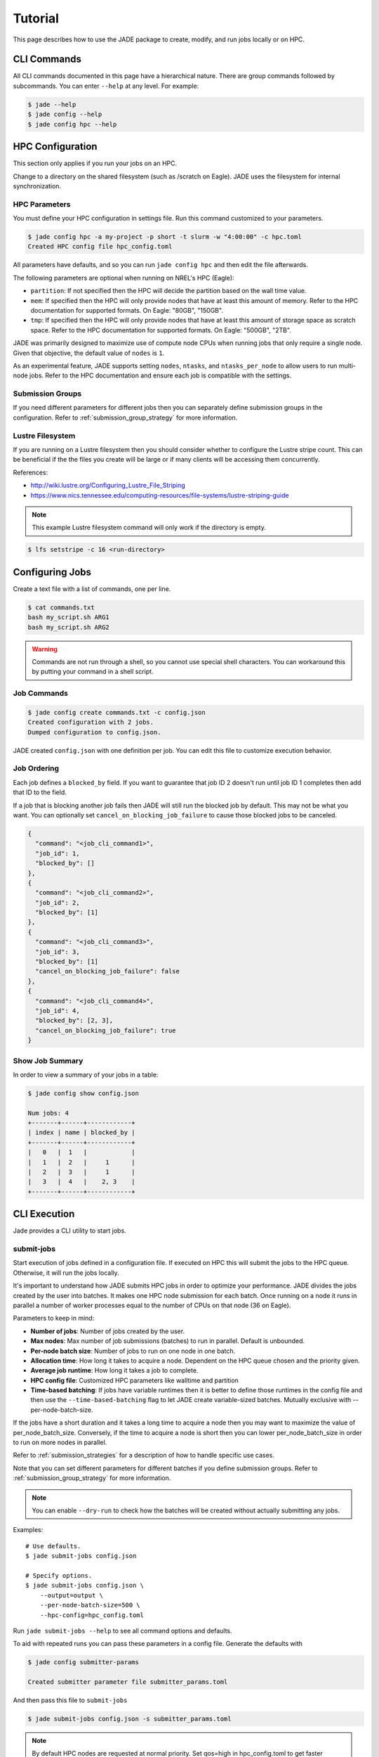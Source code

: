 ********
Tutorial
********

This page describes how to use the JADE package to create, modify, and run
jobs locally or on HPC.

CLI Commands
============
All CLI commands documented in this page have a hierarchical nature. There are
group commands followed by subcommands. You can enter ``--help`` at any level.
For example:

.. code-block:: bash

    $ jade --help
    $ jade config --help
    $ jade config hpc --help


HPC Configuration
=================
This section only applies if you run your jobs on an HPC.

Change to a directory on the shared filesystem (such as /scratch on Eagle).
JADE uses the filesystem for internal synchronization.

HPC Parameters
--------------
You must define your HPC configuration in settings file. Run this command
customized to your parameters.

.. code-block:: bash

    $ jade config hpc -a my-project -p short -t slurm -w "4:00:00" -c hpc.toml
    Created HPC config file hpc_config.toml

All parameters have defaults, and so you can run ``jade config hpc`` and then
edit the file afterwards.

The following parameters are optional when running on NREL's HPC (Eagle):

- ``partition``: If not specified then the HPC will decide the partition based
  on the wall time value.
- ``mem``: If specified then the HPC will only
  provide nodes that have at least this amount of memory.  Refer to the HPC
  documentation for supported formats. On Eagle: "80GB", "150GB".
- ``tmp``: If specified then the HPC will only provide nodes that have at least this
  amount of storage space as scratch space. Refer to the HPC documentation for
  supported formats. On Eagle: "500GB", "2TB".

JADE was primarily designed to maximize use of compute node CPUs when running
jobs that only require a single node. Given that objective, the default value
of ``nodes`` is ``1``.

As an experimental feature, JADE supports setting ``nodes``, ``ntasks``, and
``ntasks_per_node`` to allow users to run multi-node jobs. Refer to the HPC
documentation and ensure each job is compatible with the settings.

Submission Groups
-----------------
If you need different parameters for different jobs then you can separately
define submission groups in the configuration. Refer to
:ref:`submission_group_strategy` for more information.

Lustre Filesystem
-----------------
If you are running on a Lustre filesystem then you should consider whether to
configure the Lustre stripe count. This can be beneficial if the the files you
create will be large or if many clients will be accessing them concurrently.

References:

- http://wiki.lustre.org/Configuring_Lustre_File_Striping
- https://www.nics.tennessee.edu/computing-resources/file-systems/lustre-striping-guide

.. note::

   This example Lustre filesystem command will only work if the directory is
   empty.

.. code-block:: bash

    $ lfs setstripe -c 16 <run-directory>

Configuring Jobs
================
Create a text file with a list of commands, one per line.

.. code-block:: bash

    $ cat commands.txt
    bash my_script.sh ARG1
    bash my_script.sh ARG2

.. warning:: Commands are not run through a shell, so you cannot use special
   shell characters. You can workaround this by putting your command in a
   shell script.

Job Commands
------------

.. code-block:: bash

    $ jade config create commands.txt -c config.json
    Created configuration with 2 jobs.
    Dumped configuration to config.json.

JADE created ``config.json`` with one definition per job. You can edit this
file to customize execution behavior.

Job Ordering
------------
Each job defines a ``blocked_by`` field. If you want to guarantee that job ID
2 doesn't run until job ID 1 completes then add that ID to the field.

If a job that is blocking another job fails then JADE will still run the
blocked job by default. This may not be what you want. You can optionally set
``cancel_on_blocking_job_failure`` to cause those blocked jobs to be canceled.

.. code:: python

    {
      "command": "<job_cli_command1>",
      "job_id": 1,
      "blocked_by": []
    },
    {
      "command": "<job_cli_command2>",
      "job_id": 2,
      "blocked_by": [1]
    },
    {
      "command": "<job_cli_command3>",
      "job_id": 3,
      "blocked_by": [1]
      "cancel_on_blocking_job_failure": false
    },
    {
      "command": "<job_cli_command4>",
      "job_id": 4,
      "blocked_by": [2, 3],
      "cancel_on_blocking_job_failure": true
    }


Show Job Summary
----------------
In order to view a summary of your jobs in a table:

.. code:: bash

    $ jade config show config.json

    Num jobs: 4
    +-------+------+------------+
    | index | name | blocked_by |
    +-------+------+------------+
    |   0   |  1   |            |
    |   1   |  2   |     1      |
    |   2   |  3   |     1      |
    |   3   |  4   |    2, 3    |
    +-------+------+------------+

CLI Execution
=============
Jade provides a CLI utility to start jobs.

submit-jobs
-----------
Start execution of jobs defined in a configuration file.  If executed on HPC
this will submit the jobs to the HPC queue. Otherwise, it will run the jobs
locally.

It's important to understand how JADE submits HPC jobs in order to optimize
your performance.  JADE divides the jobs created by the user into batches.  It
makes one HPC node submission for each batch. Once running on a node it runs in
parallel a number of worker processes equal to the number of CPUs on that node
(36 on Eagle).

Parameters to keep in mind:

- **Number of jobs**: Number of jobs created by the user.
- **Max nodes**: Max number of job submissions (batches) to run in parallel.
  Default is unbounded.
- **Per-node batch size**: Number of jobs to run on one node in one batch.
- **Allocation time**: How long it takes to acquire a node. Dependent on the
  HPC queue chosen and the priority given.
- **Average job runtime**: How long it takes a job to complete.
- **HPC config file**: Customized HPC parameters like walltime and partition
- **Time-based batching**: If jobs have variable runtimes then it is better to
  define those runtimes in the config file and then use the
  ``--time-based-batching`` flag to let JADE create variable-sized batches.
  Mutually exclusive with --per-node-batch-size.

If the jobs have a short duration and it takes a long time to acquire a
node then you may want to maximize the value of per_node_batch_size. Conversely,
if the time to acquire a node is short then you can lower per_node_batch_size in
order to run on more nodes in parallel.

Refer to :ref:`submission_strategies` for a description of how to handle
specific use cases.

Note that you can set different parameters for different batches if you define
submission groups. Refer to :ref:`submission_group_strategy` for more
information.

.. note:: You can enable ``--dry-run`` to check how the batches will be created
   without actually submitting any jobs.

Examples::

    # Use defaults.
    $ jade submit-jobs config.json

    # Specify options.
    $ jade submit-jobs config.json \
        --output=output \
        --per-node-batch-size=500 \
        --hpc-config=hpc_config.toml

Run ``jade submit-jobs --help`` to see all command options and defaults.

To aid with repeated runs you can pass these parameters in a config file.
Generate the defaults with

.. code-block:: bash

    $ jade config submitter-params

    Created submitter parameter file submitter_params.toml

And then pass this file to ``submit-jobs``

.. code-block:: bash

    $ jade submit-jobs config.json -s submitter_params.toml

.. note::

   By default HPC nodes are requested at normal priority. Set qos=high in
   hpc_config.toml to get faster allocations at twice the cost.


Output Directory
----------------
JADE stores all of its configuration information and log files in the output
directory specified by the ``submit-jobs`` command. You can tell JADE to
forward this directory to the job CLI commands by setting the
``append_output_dir`` job parameter to true.

Suppose you submit jobs with

.. code-block:: bash

    jade submit-jobs config.json -o output

Where ``config.json`` contains a job definition like this:

.. code-block:: json

    {
      "command": "bash my_script.sh",
      "job_id": 1,
      "blocked_by": [],
      "append_output_dir": true
    }

JADE will actually invoke this:

.. code-block:: bash

    $ bash my_script.sh --jade-runtime-output=output

This can be useful to collect all job outputs in a common location. JADE
automatically creates ``<output-dir>/job-outputs`` for this purpose.

Node setup and shutdown scripts
-------------------------------
When running on an HPC you might want to copy input files to each compute node
before running jobs and then upload output data afterwards. JADE provides
options to automate this process.

.. code-block:: bash

    jade submit-jobs --node-setup-script="python setup_node.py" --node-shutdown-script="python shutdown_node.py" config.json

In this example JADE will invoke these commands on each compute node.

.. code-block:: bash

    python setup_node.py config_batch1.json output-dir
    python shutdown_node.py config_batch1.json output-dir

Note the arguments:

1. JADE config file for that node's batch. It contains only the jobs in the batch.
2. the output directory passed to ``jade submit-jobs``

You can use this information to decide what files to copy. Here is an example
of how to use it.

Pre-requisite: define required files for each in each job's ``ext`` field.

.. code-block:: json

    {
      "command": "bash my-script.sh",
      "job_id": 1,
      "blocked_by": [],
      "extension": "generic_command",
      "ext": {"required_files": ["/projects/X/input_data.json"]}
    }

Here is what you can do in the setup script.

.. code-block:: python

    import os
    import shutil
    import sys
    from pathlib import Path

    from jade.jobs.job_configuration_factory import create_config_from_file

    config_file = sys.argv[1]
    config = create_config_from_file(config_file)
    required_files = set()
    for job in config.iter_jobs():
        required_files.update(set(job.ext.get("required_files", [])))

    work_dir = os.environ["LOCAL_SCRATCH"]  # or whatever is appropriate for your environment
    for filename in required_files:
        shutil.copyfile(filename, Path(work_dir) / os.path.basename(filename))


Job Execution
=============

HPC
---
The job submitter runs in a distributed fashion across the login node and all
compute nodes that get allocated.

1. User initiates execution by running ``jade submit-jobs`` on the login node.
2. JADE submits as many batches as possible and then exits. Jobs can be blocked
   by ordering requirements or the user-specified max-node limit.
3. HPC queueing system allocates a compute node for a batch of jobs and starts
   the JADE job runner process.
4. Both before and after running a batch of jobs the job runner will run
   ``jade try-submit-jobs``. If it finds newly-unblocked jobs then it will
   submit them in a new batch. This will occur on every allocated compute node.
5. When a submitter detects that all jobs are complete it will summarize
   results and mark the configuration as complete.

The JADE processes synchronize their activity with status files and a file lock
in the output directory.

Refer to :ref:`distributed_submission_workflow` for a diagram of this process.

Local
-----
JADE runs all jobs at the specified queue depth until they all complete.

Job Status
===========
While jobs are running you can check status with this command:

.. code-block:: bash

    $ jade show-status -o output

The status is updated when each compute node starts or completes its execution
of a batch, so this status may not be current.

Every job runner will log completions to the same file, so you can see live job
completions with this command. Note that this file is cleared each time a
submitter processes it.

.. code-block:: bash

    $ tail -F output/results.csv

Check processed jobs in this file:

.. code-block:: bash

    # Find out how many have completed.
    $ wc -l output/processed_results.csv

    # Follow updates.
    $ tail -f output/processed_results.csv


Every submitter will log to the same file, so you can monitor submission status
with this command:

.. code-block:: bash

    $ tail -f output/submit-jobs.log

You can also trigger a full status update by manually trying to submit new
jobs.

.. code-block:: bash

    $ jade try-submit-jobs output
    $ jade show-status -o output


Canceling Jobs
==============
You can cancel all jobs running in a submission with this command:

.. code-block:: bash

    $ jade cancel-jobs output


Job Results
===========
Once execution is complete you can view the results of the jobs.

.. code-block:: bash

    $ jade show-results --output=output

Or only the ones that failed

.. code-block:: bash

    $ jade show-results --failed

Failed or Missing Jobs
======================
If some jobs fail because of a walltime timeout or code/data error then you can
resubmit those specific jobs without re-running all the jobs that passed.

Jobs that timeout will be reported as missing.

.. code-block:: bash

    $ jade resubmit-jobs --missing --failed output

.. note:: This command is currently not supported in local mode.

Debugging
=========
By default JADE generates report files that summarize what happened. Refer to
``results.txt``, ``errors.txt``, and ``stats.txt``. The results file shows
whether each job passed or failed.  The errors file shows unhandled errors
that JADE detected as well as known errors that it parsed from log files.

Here are the log files that JADE generates. Open these to dig deeper.

- ``submit_jobs.log``: HPC-related information, such as the job ID and status
- ``run_jobs.log``: information about JADE starting and stopping jobs
- ``job_output_<HPC job ID>.e``: The HPC logs stdout and stderr from all
  processes to this file. Look here to debug unexpected crashes or hangs.

.. code-block:: bash

    $ find output -name "*.log" -o -name "*.e"
    output/J1__3__1.15__1.0__deployment1.dss/logs/deployment1.dss_simulation.log
    output/J1__3__1.15__1.0__deployment1.dss/pydss-project/Logs/pydss-project_deployment1.dss.log
    output/submit_jobs.log
    output/job_output_1151157.e

Python crashes will print ``Traceback`` to stderr, so that is a good string
to search for.

SLURM error strings:  ``srun``, ``slurmstepd``, ``DUE TO TIME LIMIT``

Useful grep commands

.. code-block:: bash

    $ grep "WARNING\|ERROR" output/*log
    $ grep -n "srun\|slurmstepd\|Traceback" output/*.e

Events
------
If your extension implements JADE structured log events then you may want to
view what events were logged.

JADE will also log any unhandled exceptions here.

.. code-block:: bash

    $ jade show-events
    $ jade show-events -c Error

Filtering jobs
--------------
You may want to debug a subset of the jobs.

Filter the first job into a new config file:

.. code-block:: bash

    $ jade config filter config.json 0 -o new_config.json

Filter ranges of indices of jobs into a new config file:

.. code-block:: bash

    $ jade config filter config.json :5 10:15 20 25 -o new_config.json

Deadlocks
---------
While it should be very rare, it is possible that JADE gets deadlocked and
stops submitting jobs. When a compute node finishes a batch of jobs it acquires
a file lock in order to update status and attempt to submit new jobs. This
should usually take less than one second. If a walltime timeout occurs while
this lock is held and the JADE process is terminated then no other node will be
able to promote itself to submitter and jobs will be stuck.

We plan to add code to detect this condition and resolve it in the future. If
this occurs you can fix it manually by deleting the lock file and restarting
jobs.

.. code-block:: bash

    $ rm <output-dir>/cluster_config.json.lock
    $ jade try-submit-jobs <output-dir>

Resource Monitoring
===================
JADE optionally monitors CPU, disk, memory, and network utilization
statistics in structured log events. You can enable the feature by passing
``-rX`` or ``--resource-monitor-interval=X`` where ``X`` is an interval in
seconds.

If reports are enabled (in ``submit-jobs``) then JADE will save interactive
plots of the this data in ``<output-dir>/stats``.

.. code-block:: bash

    $ tree output/stats
    output/stats
    ├── CpuStatsViewer__resource_monitor_batch_0.html
    ├── DiskStatsViewer__resource_monitor_batch_0.html
    ├── MemoryStatsViewer__resource_monitor_batch_0.html
    └── NetworkStatsViewer__resource_monitor_batch_0.html

.. figure::  images/cpu.png

.. figure::  images/memory.png

Use this CLI command to view textual tables after a run:

.. code-block:: bash

    $ jade stats show
    $ jade stats show cpu
    $ jade stats show disk
    $ jade stats show mem
    $ jade stats show net

.. note:: Reads and writes to the Lustre filesystem on the HPC are not tracked.

The stats can also be provided as pandas.DataFrame objects. For example, here
is how to view CPU stats for the node that ran the first batch:

.. code-block:: python

   from jade.events import EventsSummary, EVENT_NAME_CPU_STATS
   from jade.resource_monitor import CpuStatsViewer

   summary = EventsSummary("output")
   viewer = CpuStatsViewer(summary)
   for name in viewer.iter_batch_names():
       cpu_df = viewer.get_dataframe(name)
       print(cpu_df.head())

Standalone Resource Monitoring
------------------------------
The same resource monitoring functionality is available as a standalone script.
This can be useful to debug your application on your own system or in an interactive
session on a compute node. Here's how to do it:

.. code-block:: bash

    $ jade stats collect --interval=1 --output=job-stats
    # Run your application in a separate terminal.
    # Press Ctrl-c when your application is finished.
    $ jade stats plot --output=job-stats
    2021-05-12 16:59:48,367 - INFO [jade.resource_monitor resource_monitor.py:226] : Generated plot in job-stats/stats/CpuStatsViewer__ResourceMonitor.html
    2021-05-12 16:59:48,462 - INFO [jade.resource_monitor resource_monitor.py:226] : Generated plot in job-stats/stats/DiskStatsViewer__ResourceMonitor.html
    2021-05-12 16:59:48,541 - INFO [jade.resource_monitor resource_monitor.py:226] : Generated plot in job-stats/stats/MemoryStatsViewer__ResourceMonitor.html
    2021-05-12 16:59:48,629 - INFO [jade.resource_monitor resource_monitor.py:226] : Generated plot in job-stats/stats/NetworkStatsViewer__ResourceMonitor.html

Open the interactive plots in a browser.
